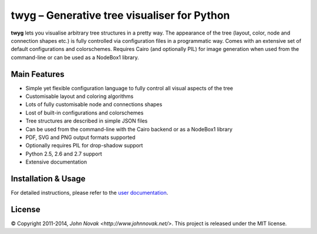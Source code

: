 twyg – Generative tree visualiser for Python
============================================

**twyg** lets you visualise arbitrary tree structures in a pretty way.  The
appearance of the tree (layout, color, node and connection shapes etc.) is
fully controlled via configuration files in a programmatic way. Comes with an
extensive set of default configurations and colorschemes. Requires Cairo (and
optionally PIL) for image generation when used from the command-line or can be
used as a NodeBox1 library.

.. image:: img/synapse-mint-metrics.png


Main Features
-------------

* Simple yet flexible configuration language to fully control all visual
  aspects of the tree
* Customisable layout and coloring algorithms
* Lots of fully customisable node and connections shapes
* Lost of built-in configurations and colorschemes
* Tree structures are described in simple JSON files
* Can be used from the command-line with the Cairo backend or as a NodeBox1
  library
* PDF, SVG and PNG output formats supported
* Optionally requires PIL for drop-shadow support
* Python 2.5, 2.6 and 2.7 support
* Extensive documentation

Installation & Usage
--------------------

For detailed instructions, please refer to the `user documentation
<http://www.johnnovak.net/twyg/docs/>`_.

License
-------

© Copyright 2011-2014, `John Novak <http://www.johnnovak.net/>`.
This project is released under the MIT license.

